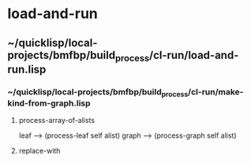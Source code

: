 * load-and-run
** ~/quicklisp/local-projects/bmfbp/build_process/cl-run/load-and-run.lisp
*** ~/quicklisp/local-projects/bmfbp/build_process/cl-run/make-kind-from-graph.lisp
**** process-array-of-alists
     leaf -->  (process-leaf self alist)
     graph --> (process-graph self alist)

**** replace-with
     
